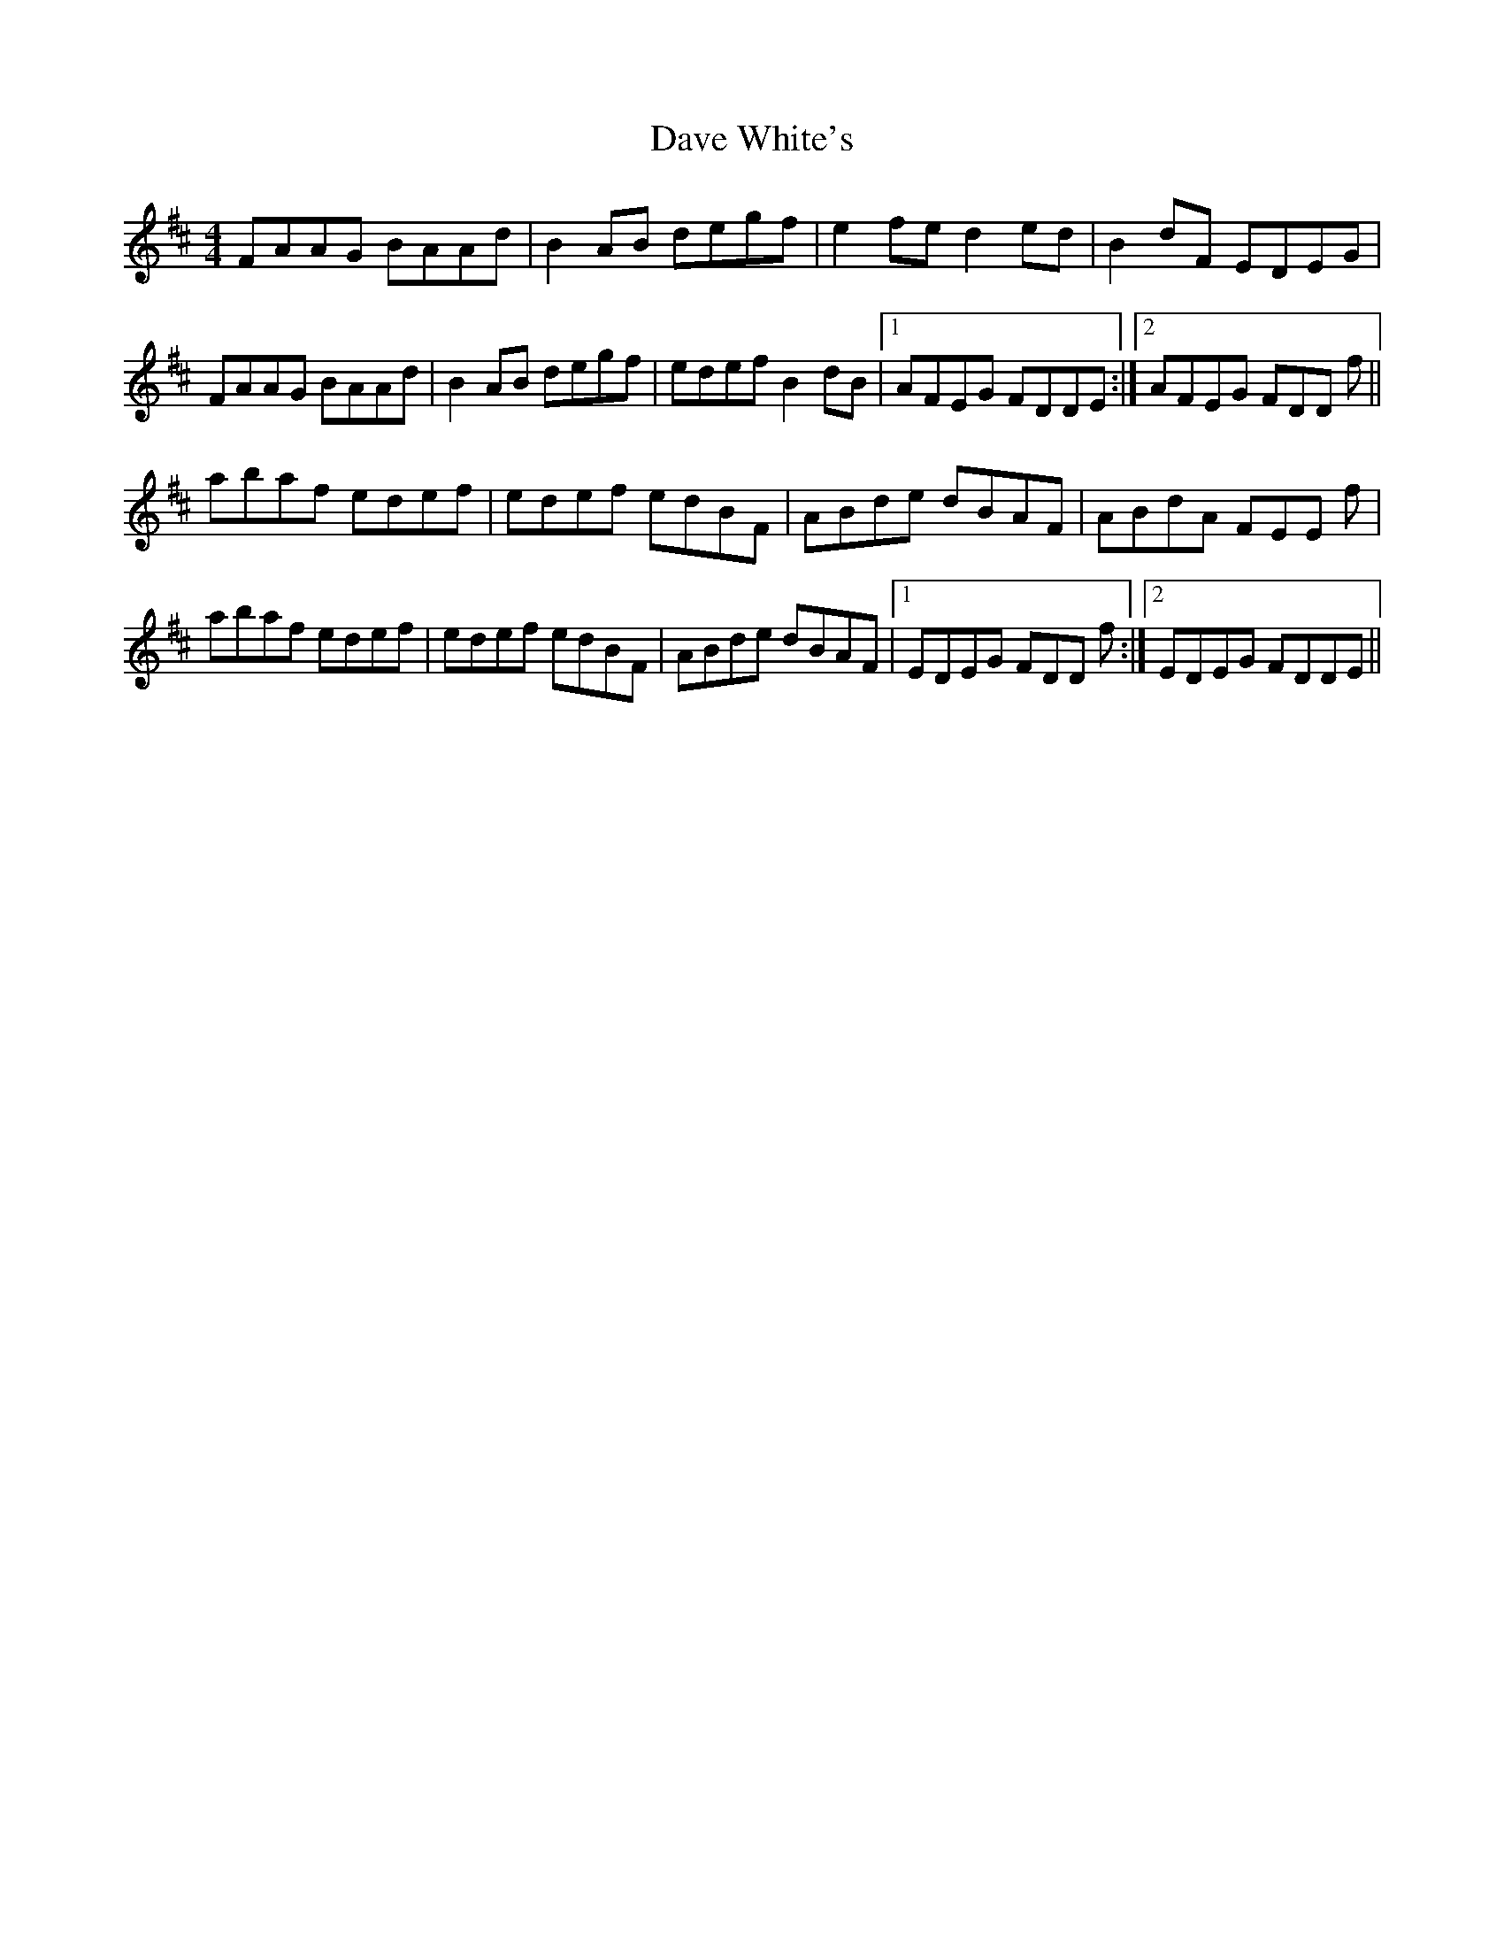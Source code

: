 X: 9561
T: Dave White's
R: reel
M: 4/4
K: Dmajor
FAAG BAAd|B2AB degf|e2fe d2ed|B2dF EDEG|
FAAG BAAd|B2AB degf|edef B2dB|1 AFEG FDDE:|2 AFEG FDD f||
abaf edef|edef edBF|ABde dBAF|ABdA FEE f|
abaf edef|edef edBF|ABde dBAF|1 EDEG FDD f:|2 EDEG FDDE||

